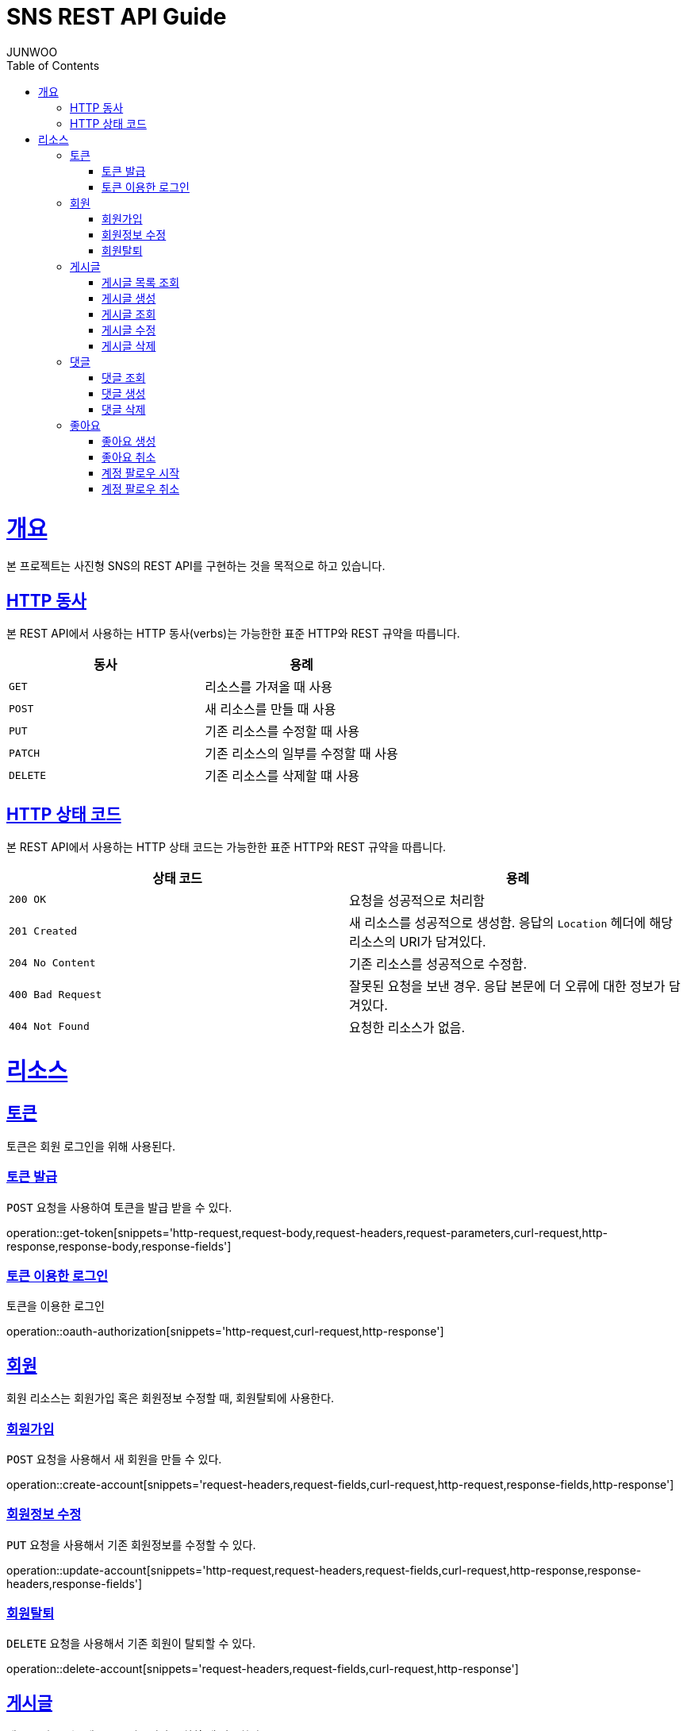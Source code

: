= SNS REST API Guide
JUNWOO ;
:doctype: book
:icons: font
:source-highlighter: highlightjs
:toc: left
:toclevels: 4
:sectlinks:
:operation-curl-request-title: Example request
:operation-http-response-title: Example response

[[overview]]
= 개요

본 프로젝트는 사진형 SNS의 REST API를 구현하는 것을 목적으로 하고 있습니다.


[[overview-http-verbs]]
== HTTP 동사

본 REST API에서 사용하는 HTTP 동사(verbs)는 가능한한 표준 HTTP와 REST 규약을 따릅니다.

|===
| 동사 | 용례

| `GET`
| 리소스를 가져올 때 사용

| `POST`
| 새 리소스를 만들 때 사용

| `PUT`
| 기존 리소스를 수정할 때 사용

| `PATCH`
| 기존 리소스의 일부를 수정할 때 사용

| `DELETE`
| 기존 리소스를 삭제할 떄 사용
|===

[[overview-http-status-codes]]
== HTTP 상태 코드

본 REST API에서 사용하는 HTTP 상태 코드는 가능한한 표준 HTTP와 REST 규약을 따릅니다.

|===
| 상태 코드 | 용례

| `200 OK`
| 요청을 성공적으로 처리함

| `201 Created`
| 새 리소스를 성공적으로 생성함. 응답의 `Location` 헤더에 해당 리소스의 URI가 담겨있다.

| `204 No Content`
| 기존 리소스를 성공적으로 수정함.

| `400 Bad Request`
| 잘못된 요청을 보낸 경우. 응답 본문에 더 오류에 대한 정보가 담겨있다.

| `404 Not Found`
| 요청한 리소스가 없음.
|===


[[resources]]
= 리소스


[[resources-token]]
== 토큰

토큰은 회원 로그인을 위해 사용된다.

[[resources-token-post]]
=== 토큰 발급

`POST` 요청을 사용하여 토큰을 발급 받을 수 있다.

operation::get-token[snippets='http-request,request-body,request-headers,request-parameters,curl-request,http-response,response-body,response-fields']

[[resources-token-get]]
=== 토큰 이용한 로그인

토큰을 이용한 로그인

operation::oauth-authorization[snippets='http-request,curl-request,http-response']


[[resources-account]]
== 회원

회원 리소스는 회원가입 혹은 회원정보 수정할 때, 회원탈퇴에 사용한다.

[[resources-accounts-post]]
=== 회원가입

`POST` 요청을 사용해서 새 회원을 만들 수 있다.

operation::create-account[snippets='request-headers,request-fields,curl-request,http-request,response-fields,http-response']


[[resources-accounts-update]]
=== 회원정보 수정

`PUT` 요청을 사용해서 기존 회원정보를 수정할 수 있다.

operation::update-account[snippets='http-request,request-headers,request-fields,curl-request,http-response,response-headers,response-fields']

[[resources-accounts-delete]]
=== 회원탈퇴

`DELETE` 요청을 사용해서 기존 회원이 탈퇴할 수 있다.

operation::delete-account[snippets='request-headers,request-fields,curl-request,http-response']

[[resources-post]]
== 게시글

게시글 리소스는 게시글을 만들거나 조회할 때 사용한다.

[[resources-post-list]]
=== 게시글 목록 조회

`GET` 요청을 사용하여 서비스의 모든 게시글을 조회할 수 있다.

operation::get-posts[snippets='request-headers, request-parameters, response-fields,curl-request,http-response']

[[resources-posts-post]]
=== 게시글 생성

`POST` 요청을 사용해서 새 게시글을 만들 수 있다.

operation::create-post[snippets='request-headers,request-fields,curl-request,response-body,response-fields,http-response']

[[resources-posts-get]]
=== 게시글 조회

`Get` 요청을 사용해서 기존 게시글 하나를 조회할 수 있다.

operation::get-posts[snippets='request-fields,curl-request,http-response']

[[resources-posts-update]]
=== 게시글 수정

`PUT` 요청을 사용해서 기존 게시글을 수정할 수 있다.

operation::update-post[snippets='request-headers,request-fields,curl-request,response-body,response-fields,http-response']

[[resources-posts-delete]]
=== 게시글 삭제

`DELETE` 요청을 사용해서 기존 게시글을 삭제할 수 있다.

operation::delete-post[snippets='request-fields,curl-request,http-response']


[[resources-comment]]
== 댓글

게시글 리소스는 댓글을 만들거나 조회할 때 사용한다.

[[resources-comment-list]]
=== 댓글 조회

`GET` 요청을 사용하여 게시글의 댓글을 조회할 수 있다.

operation::get-comments[snippets='request-headers, request-parameters, response-fields,curl-request,http-response']

[[resources-comments-post]]
=== 댓글 생성

`POST` 요청을 사용해서 새 댓글을 만들 수 있다.

operation::create-comment[snippets='request-headers,request-fields,curl-request,response-body,response-fields,http-response']


[[resources-comments -update]]
=== 댓글 수정

`PUT` 요청을 사용해서 기존 댓글을 수정할 수 있다.

operation::update-comment[snippets='request-headers,request-fields,curl-request,response-body,response-fields,http-response']

[[resources-posts-delete]]
=== 댓글 삭제

`DELETE` 요청을 사용해서 기존 댓글을 삭제할 수 있다.

operation::delete-comment[snippets='request-fields,curl-request,http-response']


[[resources-like]]
== 좋아요

[[resources-like-post]]
=== 좋아요 생성

'POST' 요청을 통해서 기존 포스트에 좋아요를 생성할 수 있다.

operation::create-like[snippets='request-headers, request-fields, http-response']

[[resources-like-delete]]
=== 좋아요 취소

'DELETE' 요청을 통해서 기존 포스트에 좋아요를 취소할 수 있다.

operation::cancel-like[snippets='request-headers, request-fields, http-response']


=== 계정 팔로우 시작

'POST' 요청을 통해서 기존 계정에 팔로우를 생성할 수 있다.

operation::start-follow[snippets='request-headers, request-fields, http-response']

[[resources-like-delete]]
=== 계정 팔로우 취소

'DELETE' 요청을 통해서 기존 팔로우를 취소할 수 있다.

operation::cancel-follow[snippets='request-headers, request-fields, http-response']


